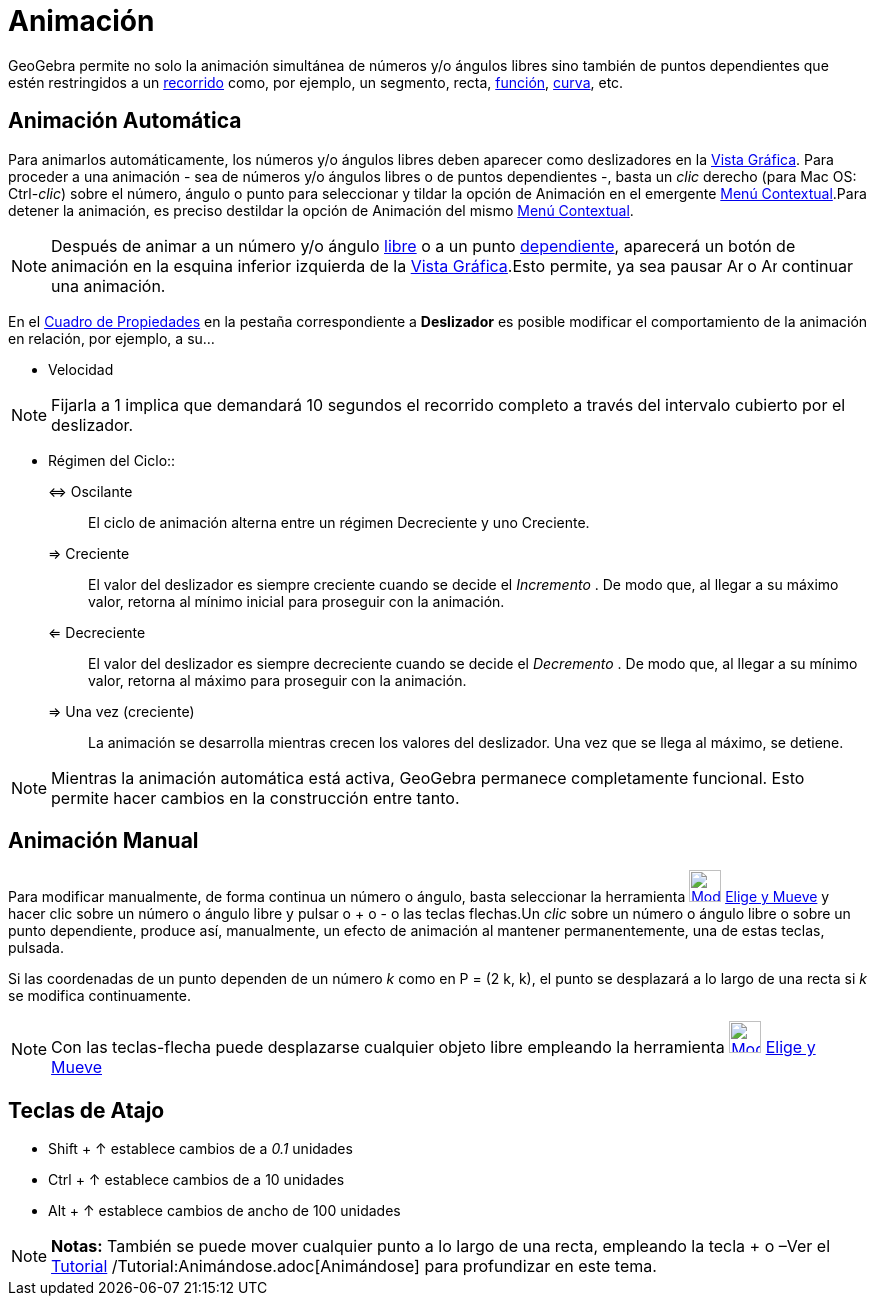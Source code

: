 = Animación
:page-en: Animation
ifdef::env-github[:imagesdir: /es/modules/ROOT/assets/images]

GeoGebra permite no solo la animación simultánea de números y/o ángulos libres sino también de puntos dependientes que
estén restringidos a un xref:/Objetos_Geométricos.adoc[recorrido] como, por ejemplo, un segmento, recta,
xref:/Funciones.adoc[función], xref:/Curvas.adoc[curva], etc.

== Animación Automática

Para animarlos automáticamente, los números y/o ángulos libres deben aparecer como deslizadores en la
xref:/Vista_Gráfica.adoc[Vista Gráfica]. Para proceder a una animación - sea de números y/o ángulos libres o de puntos
dependientes -, basta un _clic_ derecho (para Mac OS: [.kcode]#Ctrl#-_clic_) sobre el número, ángulo o punto para
seleccionar y tildar la opción de Animación en el emergente xref:/Menú_contextual.adoc[Menú Contextual].Para detener la
animación, es preciso destildar la opción de Animación del mismo xref:/Menú_contextual.adoc[Menú Contextual].

[NOTE]
====

Después de animar a un número y/o ángulo xref:/Objetos_libres_dependientes_y_auxiliares.adoc[libre] o a un punto
xref:/Objetos_libres_dependientes_y_auxiliares.adoc[dependiente], aparecerá un botón de animación en la esquina inferior
izquierda de la xref:/Vista_Gráfica.adoc[Vista Gráfica].Esto permite, ya sea pausar image:Animate_Pause.png[Animate
Pause.png,width=16,height=16] o image:Animate_Play.png[Animate Play.png,width=16,height=16] continuar una animación.

====

En el xref:/Cuadro_de_Propiedades.adoc[Cuadro de Propiedades] en la pestaña correspondiente a *Deslizador* es posible
modificar el comportamiento de la animación en relación, por ejemplo, a su...

- Velocidad

[NOTE]
====

Fijarla a 1 implica que demandará 10 segundos el recorrido completo a través del intervalo cubierto por el deslizador.

====

- Régimen del Ciclo::
⇔ Oscilante::
  El ciclo de animación alterna entre un régimen Decreciente y uno Creciente.
⇒ Creciente::
  El valor del deslizador es siempre creciente cuando se decide el _Incremento_ . De modo que, al llegar a su máximo
  valor, retorna al mínimo inicial para proseguir con la animación.
⇐ Decreciente::
  El valor del deslizador es siempre decreciente cuando se decide el _Decremento_ . De modo que, al llegar a su mínimo
  valor, retorna al máximo para proseguir con la animación.
⇒ Una vez (creciente)::
  La animación se desarrolla mientras crecen los valores del deslizador. Una vez que se llega al máximo, se detiene.

[NOTE]
====

Mientras la animación automática está activa, GeoGebra permanece completamente funcional. Esto permite hacer cambios en
la construcción entre tanto.

====

== Animación Manual

Para modificar manualmente, de forma continua un número o ángulo, basta seleccionar la herramienta
xref:/tools/Elige_y_Mueve.adoc[image:32px-Mode_move.svg.png[Mode move.svg,width=32,height=32]]
xref:/tools/Elige_y_Mueve.adoc[Elige y Mueve] y hacer clic sobre un número o ángulo libre y pulsar o [.kcode]#+# o
[.kcode]#-# o las teclas flechas.Un _clic_ sobre un número o ángulo libre o sobre un punto dependiente, produce así,
manualmente, un efecto de animación al mantener permanentemente, una de estas teclas, pulsada.

[EXAMPLE]
====

Si las coordenadas de un punto dependen de un número _k_ como en P = (2 k, k), el punto se desplazará a lo largo de una
recta si _k_ se modifica continuamente.

====

[NOTE]
====

Con las teclas-flecha puede desplazarse cualquier objeto libre empleando la herramienta
xref:/tools/Elige_y_Mueve.adoc[image:32px-Mode_move.svg.png[Mode move.svg,width=32,height=32]]
xref:/tools/Elige_y_Mueve.adoc[Elige y Mueve]

====

== Teclas de Atajo

* [.kcode]#Shift# + [.kcode]#↑# establece cambios de a _0.1_ unidades
* [.kcode]#Ctrl# + [.kcode]#↑# establece cambios de a 10 unidades
* [.kcode]#Alt# + [.kcode]#↑# establece cambios de ancho de 100 unidades

[NOTE]
====

*Notas:* También se puede mover cualquier punto a lo largo de una recta, empleando la tecla [.kcode]#+# o
[.kcode]##–##Ver el xref:/Tutoriales.adoc[Tutorial] /Tutorial:Animándose.adoc[Animándose] para profundizar en este tema.

====
